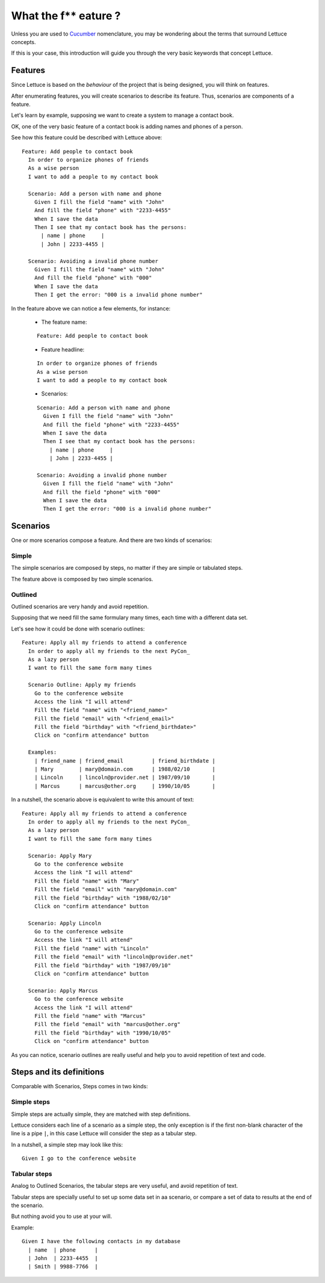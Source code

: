 .. _intro-wtf:

=====================
What the f** eature ?
=====================

Unless you are used to Cucumber_ nomenclature, you may be wondering
about the terms that surround Lettuce concepts.

If this is your case, this introduction will guide you through the
very basic keywords that concept Lettuce.


Features
========

Since Lettuce is based on the *behaviour* of the project that is being
designed, you will think on features.

After enumerating features, you will create scenarios to describe its
feature. Thus, scenarios are components of a feature.

Let's learn by example, supposing we want to create a system to manage
a contact book.

OK, one of the very basic feature of a contact book is adding names
and phones of a person.

See how this feature could be described with Lettuce above:


.. highlight:: ruby

::

    Feature: Add people to contact book
      In order to organize phones of friends
      As a wise person
      I want to add a people to my contact book

      Scenario: Add a person with name and phone
        Given I fill the field "name" with "John"
        And fill the field "phone" with "2233-4455"
        When I save the data
        Then I see that my contact book has the persons:
          | name | phone     |
          | John | 2233-4455 |

      Scenario: Avoiding a invalid phone number
        Given I fill the field "name" with "John"
        And fill the field "phone" with "000"
        When I save the data
        Then I get the error: "000 is a invalid phone number"

In the feature above we can notice a few elements, for instance:

 * The feature name:

 ::

  Feature: Add people to contact book

 * Feature headline:

 ::

     In order to organize phones of friends
     As a wise person
     I want to add a people to my contact book

 * Scenarios:

 ::

     Scenario: Add a person with name and phone
       Given I fill the field "name" with "John"
       And fill the field "phone" with "2233-4455"
       When I save the data
       Then I see that my contact book has the persons:
         | name | phone     |
         | John | 2233-4455 |

     Scenario: Avoiding a invalid phone number
       Given I fill the field "name" with "John"
       And fill the field "phone" with "000"
       When I save the data
       Then I get the error: "000 is a invalid phone number"

Scenarios
=========

One or more scenarios compose a feature. And there are two kinds of scenarios:

Simple
~~~~~~

The simple scenarios are composed by steps, no matter if they are
simple or tabulated steps.

The feature above is composed by two simple scenarios.

Outlined
~~~~~~~~

Outlined scenarios are very handy and avoid repetition.

Supposing that we need fill the same formulary many times, each time
with a different data set.

Let's see how it could be done with scenario outlines:

::

    Feature: Apply all my friends to attend a conference
      In order to apply all my friends to the next PyCon_
      As a lazy person
      I want to fill the same form many times

      Scenario Outline: Apply my friends
        Go to the conference website
        Access the link "I will attend"
        Fill the field "name" with "<friend_name>"
        Fill the field "email" with "<friend_email>"
        Fill the field "birthday" with "<friend_birthdate>"
        Click on "confirm attendance" button

      Examples:
        | friend_name | friend_email         | friend_birthdate |
        | Mary        | mary@domain.com      | 1988/02/10       |
        | Lincoln     | lincoln@provider.net | 1987/09/10       |
        | Marcus      | marcus@other.org     | 1990/10/05       |

In a nutshell, the scenario above is equivalent to write this amount of text:

::

    Feature: Apply all my friends to attend a conference
      In order to apply all my friends to the next PyCon_
      As a lazy person
      I want to fill the same form many times

      Scenario: Apply Mary
        Go to the conference website
        Access the link "I will attend"
        Fill the field "name" with "Mary"
        Fill the field "email" with "mary@domain.com"
        Fill the field "birthday" with "1988/02/10"
        Click on "confirm attendance" button

      Scenario: Apply Lincoln
        Go to the conference website
        Access the link "I will attend"
        Fill the field "name" with "Lincoln"
        Fill the field "email" with "lincoln@provider.net"
        Fill the field "birthday" with "1987/09/10"
        Click on "confirm attendance" button

      Scenario: Apply Marcus
        Go to the conference website
        Access the link "I will attend"
        Fill the field "name" with "Marcus"
        Fill the field "email" with "marcus@other.org"
        Fill the field "birthday" with "1990/10/05"
        Click on "confirm attendance" button

As you can notice, scenario outlines are really useful and help you to
avoid repetition of text and code.

Steps and its definitions
=========================

Comparable with Scenarios, Steps comes in two kinds:

Simple steps
~~~~~~~~~~~~

Simple steps are actually simple, they are matched with step
definitions.

Lettuce considers each line of a scenario as a simple step, the only
exception is if the first non-blank character of the line is a pipe
``|``, in this case Lettuce will consider the step as a tabular step.

In a nutshell, a simple step may look like this::

    Given I go to the conference website

Tabular steps
~~~~~~~~~~~~~

Analog to Outlined Scenarios, the tabular steps are very useful, and
avoid repetition of text.

Tabular steps are specially useful to set up some data set in aa
scenario, or compare a set of data to results at the end of the
scenario.

But nothing avoid you to use at your will.

Example::

    Given I have the following contacts in my database
      | name  | phone      |
      | John  | 2233-4455  |
      | Smith | 9988-7766  |

.. _Agile: http://agilemanifesto.org
.. _Cucumber: http://cukes.info
.. _Pyccuracy: http://github.com/heynemann/pyccuracy
.. _TDD: http://en.wikipedia.org/wiki/Test_Driven_Development
.. _BDD: http://en.wikipedia.org/wiki/Behavior_Driven_Development
